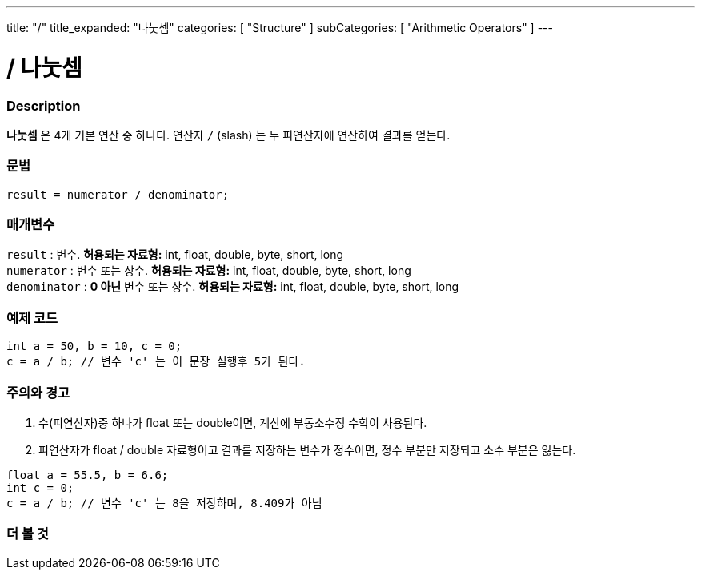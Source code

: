---
title: "/"
title_expanded: "나눗셈"
categories: [ "Structure" ]
subCategories: [ "Arithmetic Operators" ]
---





= / 나눗셈


// OVERVIEW SECTION STARTS
[#overview]
--

[float]
=== Description
*나눗셈* 은 4개 기본 연산 중 하나다. 연산자 `/` (slash) 는 두 피연산자에 연산하여 결과를 얻는다.
 
[%hardbreaks]


[float]
=== 문법
[source,arduino]
----
result = numerator / denominator;
----

[float]
=== 매개변수
`result` : 변수. *허용되는 자료형:* int, float, double, byte, short, long  +
`numerator` : 변수 또는 상수. *허용되는 자료형:* int, float, double, byte, short, long  +
`denominator` : *0 아닌* 변수 또는 상수. *허용되는 자료형:* int, float, double, byte, short, long
[%hardbreaks]

--
// OVERVIEW SECTION ENDS




// HOW TO USE SECTION STARTS
[#howtouse]
--

[float]
=== 예제 코드

[source,arduino]
----
int a = 50, b = 10, c = 0;
c = a / b; // 변수 'c' 는 이 문장 실행후 5가 된다.
----
[%hardbreaks]

[float]
=== 주의와 경고
1. 수(피연산자)중 하나가 float 또는 double이면, 계산에 부동소수정 수학이 사용된다.

2. 피연산자가 float / double 자료형이고 결과를 저장하는 변수가 정수이면, 정수 부분만 저장되고 소수 부분은 잃는다.

[source,arduino]
----
float a = 55.5, b = 6.6;
int c = 0;
c = a / b; // 변수 'c' 는 8을 저장하며, 8.409가 아님
----
[%hardbreaks]

--
// HOW TO USE SECTION ENDS

// SEE ALSO SECTION STARTS
[#see_also]
--

[float]
=== 더 볼 것

[role="language"]

--
// SEE ALSO SECTION ENDS
